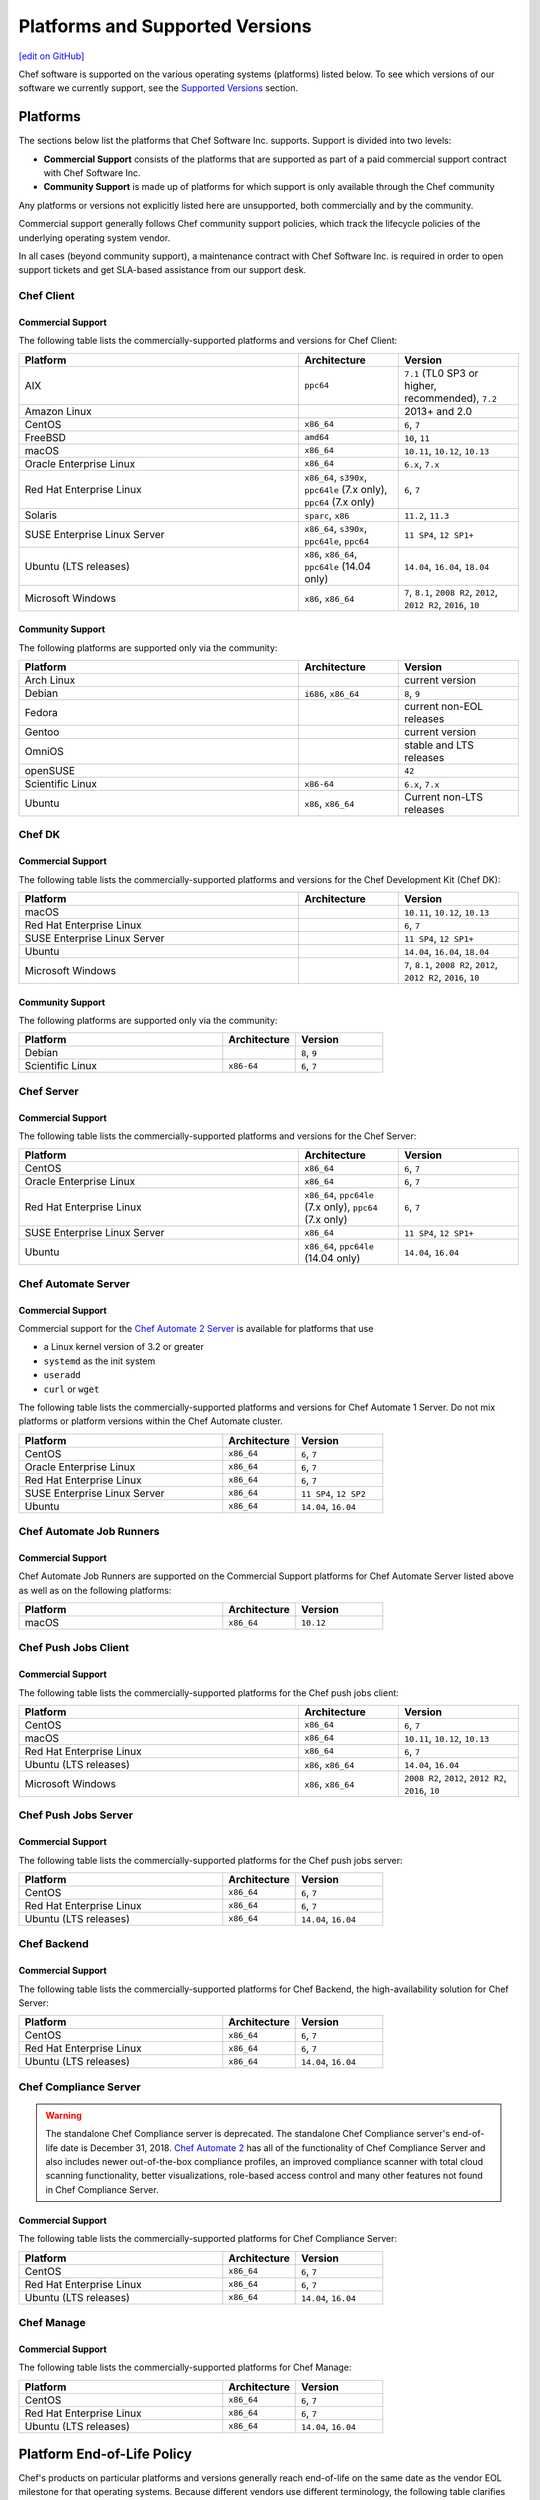 =====================================================
Platforms and Supported Versions
=====================================================
`[edit on GitHub] <https://github.com/chef/chef-web-docs/blob/master/chef_master/source/platforms.rst>`__

Chef software is supported on the various operating systems (platforms) listed below. To see which versions of our software we currently support, see the `Supported Versions </platforms.html#versions>`__ section.

Platforms
=====================================================

The sections below list the platforms that Chef Software Inc. supports. Support is divided into two levels:

* **Commercial Support** consists of the platforms that are supported as part of a paid commercial support contract with Chef Software Inc.
* **Community Support** is made up of platforms for which support is only available through the Chef community

Any platforms or versions not explicitly listed here are unsupported, both commercially and by the community.

Commercial support generally follows Chef community support policies, which track the lifecycle policies of the underlying operating system vendor.

In all cases (beyond community support), a maintenance contract with Chef Software Inc. is required in order to open support tickets and get SLA-based assistance from our support desk.

Chef Client
------------------------------------------------------

Commercial Support
++++++++++++++++++++++++++++++++++++++++++++++++++++

The following table lists the commercially-supported platforms and versions for Chef Client:

.. list-table::
   :widths: 280 100 120
   :header-rows: 1

   * - Platform
     - Architecture
     - Version
   * - AIX
     - ``ppc64``
     - ``7.1`` (TL0 SP3 or higher, recommended), ``7.2``
   * - Amazon Linux
     -
     - 2013+ and 2.0
   * - CentOS
     - ``x86_64``
     - ``6``, ``7``
   * - FreeBSD
     - ``amd64``
     - ``10``, ``11``
   * - macOS
     - ``x86_64``
     - ``10.11``, ``10.12``, ``10.13``
   * - Oracle Enterprise Linux
     - ``x86_64``
     - ``6.x``, ``7.x``
   * - Red Hat Enterprise Linux
     - ``x86_64``, ``s390x``, ``ppc64le`` (7.x only), ``ppc64`` (7.x only)
     - ``6``, ``7``
   * - Solaris
     - ``sparc``, ``x86``
     - ``11.2``, ``11.3``
   * - SUSE Enterprise Linux Server
     - ``x86_64``, ``s390x``, ``ppc64le``, ``ppc64``
     - ``11 SP4``, ``12 SP1+``
   * - Ubuntu (LTS releases)
     - ``x86``, ``x86_64``, ``ppc64le`` (14.04 only)
     - ``14.04``, ``16.04``, ``18.04``
   * - Microsoft Windows
     - ``x86``, ``x86_64``
     - ``7``, ``8.1``, ``2008 R2``, ``2012``, ``2012 R2``, ``2016``, ``10``

Community Support
++++++++++++++++++++++++++++++++++++++++++++++++++++

The following platforms are supported only via the community:

.. list-table::
   :widths: 280 100 120
   :header-rows: 1

   * - Platform
     - Architecture
     - Version
   * - Arch Linux
     -
     - current version
   * - Debian
     - ``i686``, ``x86_64``
     - ``8``, ``9``
   * - Fedora
     -
     - current non-EOL releases
   * - Gentoo
     -
     - current version
   * - OmniOS
     -
     - stable and LTS releases
   * - openSUSE
     -
     - ``42``
   * - Scientific Linux
     - ``x86-64``
     - ``6.x``, ``7.x``
   * - Ubuntu
     - ``x86``, ``x86_64``
     - Current non-LTS releases

Chef DK
------------------------------------------------------

Commercial Support
++++++++++++++++++++++++++++++++++++++++++++++++++++

The following table lists the commercially-supported platforms and versions for the Chef Development Kit (Chef DK):

.. list-table::
   :widths: 280 100 120
   :header-rows: 1

   * - Platform
     - Architecture
     - Version
   * - macOS
     -
     - ``10.11``, ``10.12``, ``10.13``
   * - Red Hat Enterprise Linux
     -
     - ``6``, ``7``
   * - SUSE Enterprise Linux Server
     -
     - ``11 SP4``, ``12 SP1+``
   * - Ubuntu
     -
     - ``14.04``, ``16.04``, ``18.04``
   * - Microsoft Windows
     -
     - ``7``, ``8.1``, ``2008 R2``, ``2012``, ``2012 R2``, ``2016``, ``10``

Community Support
++++++++++++++++++++++++++++++++++++++++++++++++++++
The following platforms are supported only via the community:

.. list-table::
   :widths: 280 100 120
   :header-rows: 1

   * - Platform
     - Architecture
     - Version
   * - Debian
     -
     - ``8``, ``9``
   * - Scientific Linux
     - ``x86-64``
     - ``6``, ``7``

Chef Server
------------------------------------------------------

Commercial Support
++++++++++++++++++++++++++++++++++++++++++++++++++++
.. tag adopted_platforms_server

The following table lists the commercially-supported platforms and versions for the Chef Server:

.. list-table::
   :widths: 280 100 120
   :header-rows: 1

   * - Platform
     - Architecture
     - Version
   * - CentOS
     - ``x86_64``
     - ``6``, ``7``
   * - Oracle Enterprise Linux
     - ``x86_64``
     - ``6``, ``7``
   * - Red Hat Enterprise Linux
     - ``x86_64``, ``ppc64le`` (7.x only), ``ppc64`` (7.x only)
     - ``6``, ``7``
   * - SUSE Enterprise Linux Server
     - ``x86_64``
     - ``11 SP4``, ``12 SP1+``
   * - Ubuntu
     - ``x86_64``, ``ppc64le`` (14.04 only)
     - ``14.04``, ``16.04``

.. end_tag

Chef Automate Server
----------------------------------------------------

Commercial Support
++++++++++++++++++++++++++++++++++++++++++++++++++++

Commercial support for the `Chef Automate 2 Server <https://automate.chef.io/docs/system_requirements>`_ is available for platforms that use

* a Linux kernel version of 3.2 or greater
* ``systemd`` as the init system
* ``useradd``
* ``curl`` or ``wget``

The following table lists the commercially-supported platforms and versions for Chef Automate 1 Server. Do not mix platforms or platform versions within the Chef Automate cluster.

.. list-table::
   :widths: 280 100 120
   :header-rows: 1

   * - Platform
     - Architecture
     - Version
   * - CentOS
     - ``x86_64``
     - ``6``, ``7``
   * - Oracle Enterprise Linux
     - ``x86_64``
     - ``6``, ``7``
   * - Red Hat Enterprise Linux
     - ``x86_64``
     - ``6``, ``7``
   * - SUSE Enterprise Linux Server
     - ``x86_64``
     - ``11 SP4``, ``12 SP2``
   * - Ubuntu
     - ``x86_64``
     - ``14.04``, ``16.04``

Chef Automate Job Runners
----------------------------------------------------

Commercial Support
++++++++++++++++++++++++++++++++++++++++++++++++++++

Chef Automate Job Runners are supported on the Commercial Support platforms for Chef Automate Server listed above as well as on the following platforms:

.. list-table::
   :widths: 280 100 120
   :header-rows: 1

   * - Platform
     - Architecture
     - Version
   * - macOS
     - ``x86_64``
     - ``10.12``

Chef Push Jobs Client
-----------------------------------------------------
.. tag adopted_platforms_push_jobs

Commercial Support
++++++++++++++++++++++++++++++++++++++++++++++++++++

The following table lists the commercially-supported platforms for the Chef push jobs client:

.. list-table::
   :widths: 280 100 120
   :header-rows: 1

   * - Platform
     - Architecture
     - Version
   * - CentOS
     - ``x86_64``
     - ``6``, ``7``
   * - macOS
     - ``x86_64``
     - ``10.11``, ``10.12``, ``10.13``
   * - Red Hat Enterprise Linux
     - ``x86_64``
     - ``6``, ``7``
   * - Ubuntu (LTS releases)
     - ``x86``, ``x86_64``
     - ``14.04``, ``16.04``
   * - Microsoft Windows
     - ``x86``, ``x86_64``
     - ``2008 R2``, ``2012``, ``2012 R2``, ``2016``, ``10``

.. end_tag

Chef Push Jobs Server
-----------------------------------------------------

Commercial Support
++++++++++++++++++++++++++++++++++++++++++++++++++++

The following table lists the commercially-supported platforms for the Chef push jobs server:

.. list-table::
   :widths: 280 100 120
   :header-rows: 1

   * - Platform
     - Architecture
     - Version
   * - CentOS
     - ``x86_64``
     - ``6``, ``7``
   * - Red Hat Enterprise Linux
     - ``x86_64``
     - ``6``, ``7``
   * - Ubuntu (LTS releases)
     - ``x86_64``
     - ``14.04``, ``16.04``

Chef Backend
------------

Commercial Support
++++++++++++++++++++++++++++++++++++++++++++++++++++

The following table lists the commercially-supported platforms for Chef Backend, the high-availability solution for Chef Server:

.. list-table::
   :widths: 280 100 120
   :header-rows: 1

   * - Platform
     - Architecture
     - Version
   * - CentOS
     - ``x86_64``
     - ``6``, ``7``
   * - Red Hat Enterprise Linux
     - ``x86_64``
     - ``6``, ``7``
   * - Ubuntu (LTS releases)
     - ``x86_64``
     - ``14.04``, ``16.04``

Chef Compliance Server
----------------------

.. tag EOL_compliance_server

.. warning:: The standalone Chef Compliance server is deprecated. The standalone Chef Compliance server's end-of-life date is December 31, 2018. `Chef Automate 2 <https://www.chef.io/automate/>`__ has all of the functionality of Chef Compliance Server and also includes newer out-of-the-box compliance profiles, an improved compliance scanner with total cloud scanning functionality, better visualizations, role-based access control and many other features not found in Chef Compliance Server.

.. end_tag

Commercial Support
++++++++++++++++++++++++++++++++++++++++++++++++++++

The following table lists the commercially-supported platforms for Chef Compliance Server:

.. list-table::
   :widths: 280 100 120
   :header-rows: 1

   * - Platform
     - Architecture
     - Version
   * - CentOS
     - ``x86_64``
     - ``6``, ``7``
   * - Red Hat Enterprise Linux
     - ``x86_64``
     - ``6``, ``7``
   * - Ubuntu (LTS releases)
     - ``x86_64``
     - ``14.04``, ``16.04``

Chef Manage
-----------

Commercial Support
++++++++++++++++++++++++++++++++++++++++++++++++++++

The following table lists the commercially-supported platforms for Chef Manage:

.. list-table::
   :widths: 280 100 120
   :header-rows: 1

   * - Platform
     - Architecture
     - Version
   * - CentOS
     - ``x86_64``
     - ``6``, ``7``
   * - Red Hat Enterprise Linux
     - ``x86_64``
     - ``6``, ``7``
   * - Ubuntu (LTS releases)
     - ``x86_64``
     - ``14.04``, ``16.04``

Platform End-of-Life Policy
===========================

Chef's products on particular platforms and versions generally reach end-of-life on the same date as the vendor EOL milestone for that operating systems.
Because different vendors use different terminology, the following table clarifies when Chef products are end-of-life according to those vendors'
terms:

+------------------------------------------------------------------------------------+----------------------------+
| Platform                                                                           | Vendor End-of-Life         |
+====================================================================================+============================+
| AIX                                                                                | IBM End of Support Date    |
+------------------------------------------------------------------------------------+----------------------------+
| Debian                                                                             | End of maintenance updates |
+------------------------------------------------------------------------------------+----------------------------+
| Enterprise Linux (covers RedHat Enterprise Linux, CentOS)                          | End of Production 3        |
+------------------------------------------------------------------------------------+----------------------------+
| FreeBSD                                                                            | End of Life                |
+------------------------------------------------------------------------------------+----------------------------+
| Microsoft Windows                                                                  | End of Extended Support    |
+------------------------------------------------------------------------------------+----------------------------+
| Oracle Enterprise Linux                                                            | Premier Support Ends       |
+------------------------------------------------------------------------------------+----------------------------+
| Oracle Solaris                                                                     | Premier Support Ends       |
+------------------------------------------------------------------------------------+----------------------------+
| SUSE Linux Enterprise Server                                                       | General Support Ends       |
+------------------------------------------------------------------------------------+----------------------------+
| Ubuntu Linux                                                                       | End of maintenance updates |
+------------------------------------------------------------------------------------+----------------------------+

At Chef's option, additional support may be provided to customers beyond the vendor end-of-life in the above table.
As such, the following table indicates upcoming product end-of-life dates for particular platforms.
On the Chef end-of-life date, Chef discontinues building software for that platform and version.

+--------------------------------------------------------------+-------------------------+-----------------------+
| Platform and Version                                         | Vendor End-of-Life Date | Chef End-of-Life Date |
+==============================================================+=========================+=======================+
| AIX 6.1                                                      | April 30, 2017          | December 31, 2017     |
+--------------------------------------------------------------+-------------------------+-----------------------+
| Debian 7 (Wheezy)                                            | May 31st, 2018          | May 31st, 2018        |
+--------------------------------------------------------------+-------------------------+-----------------------+
| Debian 8 (Jessie)                                            | June 6th, 2020          | June 6th, 2020        |
+--------------------------------------------------------------+-------------------------+-----------------------+
| Enterprise Linux 5 (covers Red Hat Enterprise Linux, CentOS) | April 30, 2017          | December 31, 2017     |
+--------------------------------------------------------------+-------------------------+-----------------------+
| Enterprise Linux 6 (covers Red Hat Enterprise Linux, CentOS) | November 30, 2020       | November 30, 2020     |
+--------------------------------------------------------------+-------------------------+-----------------------+
| FreeBSD 10-STABLE                                            | October 31, 2018        | October 31, 2018      |
+--------------------------------------------------------------+-------------------------+-----------------------+
| Microsoft Windows Server 2008 (RTM) Service Pack 2           | January 13, 2015        | January 13, 2015      |
+--------------------------------------------------------------+-------------------------+-----------------------+
| Microsoft Windows Server 2008 R2 Service Pack 1              | January 13, 2015        | January 14, 2020      |
+--------------------------------------------------------------+-------------------------+-----------------------+
| Microsoft Windows Server 2012/2012 R2                        | January 13, 2015        | January 13, 2015      |
+--------------------------------------------------------------+-------------------------+-----------------------+
| Oracle Enterprise Linux 5                                    | June 30, 2017           | December 31, 2017     |
+--------------------------------------------------------------+-------------------------+-----------------------+
| Oracle Enterprise Linux 6                                    | March 31, 2021          | March 31, 2021        |
+--------------------------------------------------------------+-------------------------+-----------------------+
| Oracle Solaris 10                                            | January 30, 2018        | January 30, 2018      |
+--------------------------------------------------------------+-------------------------+-----------------------+
| SUSE Linux Enterprise Server 11                              | March 31, 2019          | March 31, 2019        |
+--------------------------------------------------------------+-------------------------+-----------------------+
| Ubuntu Linux 12.04 LTS                                       | April 30, 2017          | April 30, 2017        |
+--------------------------------------------------------------+-------------------------+-----------------------+
| Ubuntu Linux 14.04 LTS                                       | April 30, 2019          | April 30, 2019        |
+--------------------------------------------------------------+-------------------------+-----------------------+

.. _versions:

Supported Versions
==============================================

This section lists the versions of the OSS and commercial Chef products we currently support as well as the support level (expressed as a lifecycle status) for each product. The lifecycle status defines the involvement by Chef Software in updating and maintaining each product in the list below.

Lifecycle Definitions
----------------------------------------------

**Generally Available (GA)**

This stage indicates that an application or version is in active development or is considered feature complete.

* Chef continues to provide releases to the application or version in response to customer needs and security vulnerabilities
* Chef welcomes customer feature requests for the product roadmap for the application

**Deprecated**

This stage indicates that an application or version is no longer in active development and will eventually move to end of life status.  Chef continues to provide support `according to our SLAs <https://www.chef.io/service-level-agreement/>`_.

* Chef no longer provides scheduled releases
* Customers should use the GA alternative to these products; contact us for help with product selection and deployment
* Chef may provide a release for a critical defect or security vulnerability

**End of Life (EOL)**

This stage indicates that Chef has set a date after which the application or version will no longer be supported or recommended for use by customers.

* As of the end of life date, the application will no longer be supported by Chef and will no longer be available for download
* Documentation for the application will be moved to https://docs-archive.chef.io


Versions and Status
----------------------------------------------
.. important:: Unless otherwise stated, versions older than those listed below are EOL.

**Premium Supported Open Source**

.. list-table::
   :header-rows: 1
   :widths: 150, 250, 200, 200

   * - Product
     - Version
     - Lifecycle Status
     - EOL Date
   * - Chef Client
     - 14.x
     - GA
     - n/a
   * - Chef Client
     - 13.x
     - Deprecated
     - n/a
   * - Chef Client
     - 12.x
     - `EOL <https://www.chef.io/eol-chef12-and-chefdk1/>`__
     - April 30, 2018
   * - Chef DK
     - 3.x
     - GA
     - n/a
   * - Chef DK
     - 2.x
     - Deprecated
     - n/a
   * - Chef DK
     - 1.x
     - `EOL <https://www.chef.io/eol-chef12-and-chefdk1/>`__
     - April 30, 2018
   * - Chef Server
     - 12.x
     - GA
     - n/a
   * - Chef Provisioning
     - 1.6.0 or later
     - GA
     - n/a
   * - InSpec
     - Latest
     - GA
     - n/a
   * - Habitat Supervisor
     - Latest
     - GA
     - n/a
   * - | Push Jobs Client
       | Push Jobs Server
     - 2.1.0 or later
     - GA
     - n/a
   * - Supermarket
     - 2.2.1 or later
     - GA
     - n/a

**Commercial**

.. list-table::
   :header-rows: 1
   :widths: 150, 250, 200, 200

   * - Product
     - Version
     - Lifecycle Status
     - EOL Date
   * - Chef Automate
     - 0.8.5 or later
     - GA
     - n/a
   * - Chef Backend
     - Latest
     - GA
     - n/a
   * - Chef Compliance
     - 0.9.0 or later
     - Deprecated
     - December 31, 2018
   * - Chef Manage
     - 2.1.0 or later
     - GA
     - n/a
   * - Enterprise Chef
     - 11.2.2 or later
     - EOL
     - December 31, 2018
   * - Reporting
     - 1.5.5 or later
     - EOL
     - December 31, 2018
   * - Analytics
     - 1.5.0 or later
     - EOL
     - December 31, 2018
